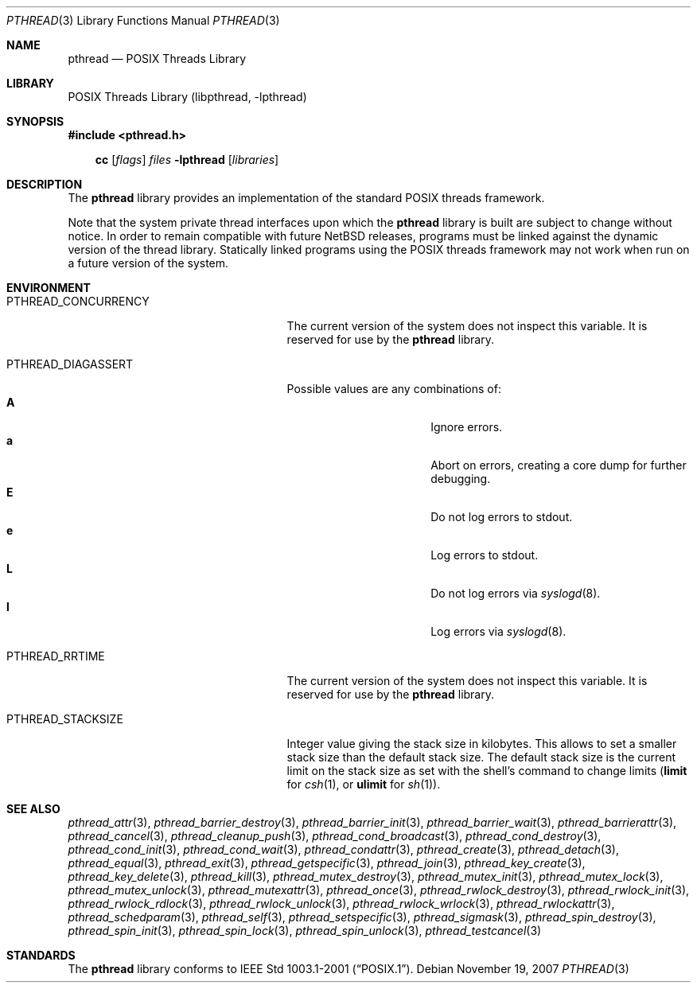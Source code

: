 .\"	$NetBSD: pthread.3,v 1.7.6.1 2008/05/18 12:30:39 yamt Exp $
.\"
.\" Copyright (c) 2003, 2007 The NetBSD Foundation, Inc.
.\" All rights reserved.
.\"
.\" This code is derived from software contributed to The NetBSD Foundation
.\" by Hubert Feyrer <hubertf@NetBSD.org> and Thomas Klausner <wiz@NetBSD.org>.
.\"
.\" Redistribution and use in source and binary forms, with or without
.\" modification, are permitted provided that the following conditions
.\" are met:
.\" 1. Redistributions of source code must retain the above copyright
.\"    notice, this list of conditions and the following disclaimer.
.\" 2. Redistributions in binary form must reproduce the above copyright
.\"    notice, this list of conditions and the following disclaimer in the
.\"    documentation and/or other materials provided with the distribution.
.\"
.\" THIS SOFTWARE IS PROVIDED BY THE NETBSD FOUNDATION, INC. AND CONTRIBUTORS
.\" ``AS IS'' AND ANY EXPRESS OR IMPLIED WARRANTIES, INCLUDING, BUT NOT LIMITED
.\" TO, THE IMPLIED WARRANTIES OF MERCHANTABILITY AND FITNESS FOR A PARTICULAR
.\" PURPOSE ARE DISCLAIMED.  IN NO EVENT SHALL THE FOUNDATION OR CONTRIBUTORS
.\" BE LIABLE FOR ANY DIRECT, INDIRECT, INCIDENTAL, SPECIAL, EXEMPLARY, OR
.\" CONSEQUENTIAL DAMAGES (INCLUDING, BUT NOT LIMITED TO, PROCUREMENT OF
.\" SUBSTITUTE GOODS OR SERVICES; LOSS OF USE, DATA, OR PROFITS; OR BUSINESS
.\" INTERRUPTION) HOWEVER CAUSED AND ON ANY THEORY OF LIABILITY, WHETHER IN
.\" CONTRACT, STRICT LIABILITY, OR TORT (INCLUDING NEGLIGENCE OR OTHERWISE)
.\" ARISING IN ANY WAY OUT OF THE USE OF THIS SOFTWARE, EVEN IF ADVISED OF THE
.\" POSSIBILITY OF SUCH DAMAGE.
.\"
.Dd November 19, 2007
.Dt PTHREAD 3
.Os
.Sh NAME
.Nm pthread
.Nd POSIX Threads Library
.Sh LIBRARY
.Lb libpthread
.Sh SYNOPSIS
.In pthread.h
.Pp
.Nm cc
.Op Ar flags
.Ar files
.Fl lpthread
.Op Ar libraries
.Sh DESCRIPTION
The
.Nm
library provides an implementation of the standard
.Tn POSIX
threads framework.
.Pp
Note that the system private thread interfaces upon which the
.Nm
library is built are subject to change without notice.
In order to remain compatible with future
.Nx
releases, programs must be linked against the dynamic version of the
thread library.
Statically linked programs using the
.Tn POSIX
threads framework may not work when run on a future version of the system.
.Sh ENVIRONMENT
.Bl -tag -width PTHREAD_DEBUGCOUNTERSXX
.It Ev PTHREAD_CONCURRENCY
The current version of the system does not inspect this variable.
It is reserved for use by the
.Nm
library.
.It Ev PTHREAD_DIAGASSERT
Possible values are any combinations of:
.Bl -tag -width ignoreXX -offset indent -compact
.It Sy A
Ignore errors.
.It Sy a
Abort on errors, creating a core dump for further debugging.
.It Sy E
Do not log errors to stdout.
.It Sy e
Log errors to stdout.
.It Sy L
Do not log errors via
.Xr syslogd 8 .
.It Sy l
Log errors via
.Xr syslogd 8 .
.El
.It Ev PTHREAD_RRTIME
The current version of the system does not inspect this variable.
It is reserved for use by the
.Nm
library.
.It Ev PTHREAD_STACKSIZE
Integer value giving the stack size in kilobytes.
This allows to set a smaller stack size than the default stack size.
The default stack size is the current limit on the stack size as
set with the shell's command to change limits
.Ic ( limit
for
.Xr csh 1 ,
or
.Ic ulimit
for
.Xr sh 1 ) .
.El
.Sh SEE ALSO
.Xr pthread_attr 3 ,
.Xr pthread_barrier_destroy 3 ,
.Xr pthread_barrier_init 3 ,
.Xr pthread_barrier_wait 3 ,
.Xr pthread_barrierattr 3 ,
.Xr pthread_cancel 3 ,
.Xr pthread_cleanup_push 3 ,
.Xr pthread_cond_broadcast 3 ,
.Xr pthread_cond_destroy 3 ,
.Xr pthread_cond_init 3 ,
.Xr pthread_cond_wait 3 ,
.Xr pthread_condattr 3 ,
.Xr pthread_create 3 ,
.Xr pthread_detach 3 ,
.Xr pthread_equal 3 ,
.Xr pthread_exit 3 ,
.Xr pthread_getspecific 3 ,
.Xr pthread_join 3 ,
.Xr pthread_key_create 3 ,
.Xr pthread_key_delete 3 ,
.Xr pthread_kill 3 ,
.Xr pthread_mutex_destroy 3 ,
.Xr pthread_mutex_init 3 ,
.Xr pthread_mutex_lock 3 ,
.Xr pthread_mutex_unlock 3 ,
.Xr pthread_mutexattr 3 ,
.Xr pthread_once 3 ,
.Xr pthread_rwlock_destroy 3 ,
.Xr pthread_rwlock_init 3 ,
.Xr pthread_rwlock_rdlock 3 ,
.Xr pthread_rwlock_unlock 3 ,
.Xr pthread_rwlock_wrlock 3 ,
.Xr pthread_rwlockattr 3 ,
.Xr pthread_schedparam 3 ,
.Xr pthread_self 3 ,
.Xr pthread_setspecific 3 ,
.Xr pthread_sigmask 3 ,
.Xr pthread_spin_destroy 3 ,
.Xr pthread_spin_init 3 ,
.Xr pthread_spin_lock 3 ,
.Xr pthread_spin_unlock 3 ,
.Xr pthread_testcancel 3
.Sh STANDARDS
The
.Nm
library conforms to
.St -p1003.1-2001 .

